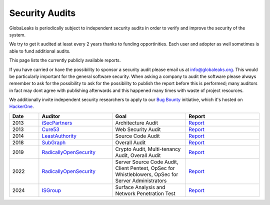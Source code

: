 ===============
Security Audits
===============
GlobaLeaks is periodically subject to independent security audits in order to verify and improve the security of the system.

We try to get it audited at least every 2 years thanks to funding opportinities. Each user and adopter as well sometimes is able to fund additional audits.

This page lists the currently publicly available reports.

If you have carried or have the possibility to sponsor a security audit please email us at `info@globaleaks.org <mailto:info@globaleaks.org>`_. This would be particularly important for the general software security. When asking a company to audit the software please always remember to ask for the possibility to ask for the possibility to publish the report before this is performed; many auditors in fact may dont agree with publishing afterwards and this happened many times with waste of project resources.

We additionally invite independent security researchers to apply to our `Bug Bounty <https://hackerone.com/globaleaks>`_ initiative, which it's hosted on `HackerOne <https://hackerone.com/globaleaks>`_.

.. csv-table::
   :header: "Date", "Auditor", "Goal", "Report"
   :widths: 6, 15, 15, 15

   "2013", "`iSecPartners <https://www.isecpartners.com>`_", "Architecture Audit", "`Report <https://www.globaleaks.org/docs/en/pt/2013-isec.pdf>`_"
   "2013", "`Cure53 <https://cure53.de/>`_", "Web Security Audit", "`Report <https://www.globaleaks.org/docs/en/pt/2013-cure53.pdf>`_"
   "2014", "`LeastAuthority <https://leastauthority.com/>`_", "Source Code Audit", "`Report <https://www.globaleaks.org/docs/en/pt/2014-leastauthority.pdf>`_"
   "2018", "`SubGraph <https://subgraph.com/>`_", "Overall Audit", "`Report <https://www.globaleaks.org/docs/en/pt/2018-subgraph.pdf>`_"
   "2019", "`RadicallyOpenSecurity <https://radicallyopensecurity.com/>`_", "Crypto Audit, Multi-tenancy Audit, Overall Audit", "`Report <https://www.globaleaks.org/docs/en/pt/2019-radicallyopensecurity.pdf>`_"
   "2022", "`RadicallyOpenSecurity <https://radicallyopensecurity.com/>`_", "Server Source Code Audit, Client Pentest, OpSec for Whistleblowers, OpSec for Server Administrators", "`Report <https://www.globaleaks.org/docs/en/pt/2022-radicallyopensecurity.pdf>`_"
   "2024", "`ISGroup <https://isgroup.biz/>`_", "Surface Analysis and Network Penetration Test", "`Report <https://www.globaleaks.org/docs/en/pt/2024-isgroup.pdf>`_"
